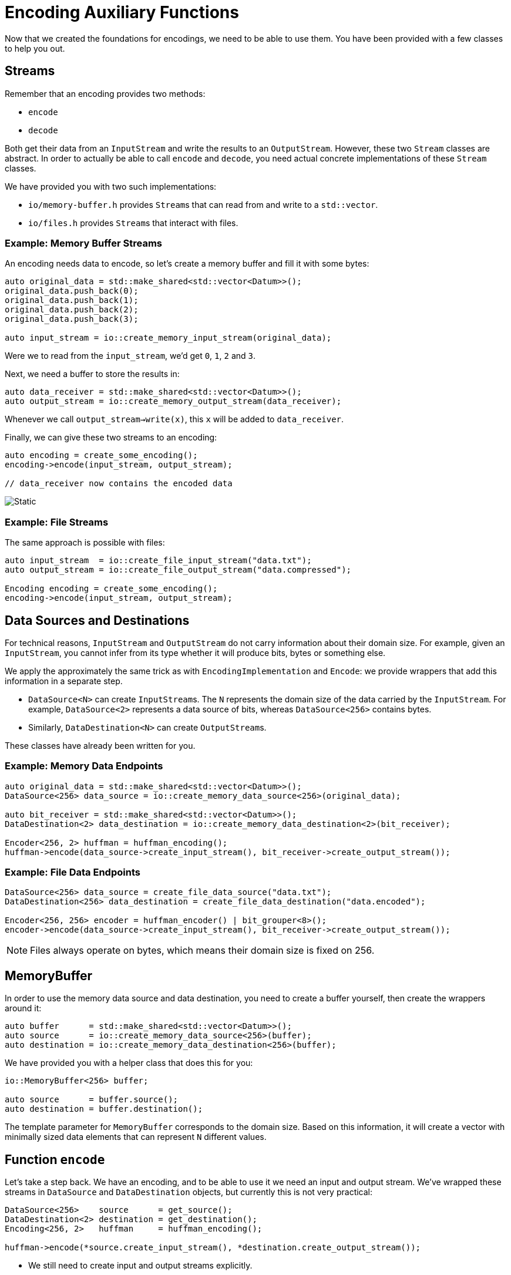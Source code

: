 # Encoding Auxiliary Functions

Now that we created the foundations for encodings, we need to be able to use them.
You have been provided with a few classes to help you out.

## Streams

Remember that an encoding provides two methods:

* `encode`
* `decode`

Both get their data from an `InputStream` and write the results to an `OutputStream`.
However, these two `Stream` classes are abstract.
In order to actually be able to call `encode` and `decode`, you need actual concrete implementations of these `Stream` classes.

We have provided you with two such implementations:

* `io/memory-buffer.h` provides ``Stream``s that can read from and write to a `std::vector`.
* `io/files.h` provides ``Stream``s that interact with files.

### Example: Memory Buffer Streams

An encoding needs data to encode, so let's create a memory buffer and fill it with some bytes:

[source,language='cpp']
----
auto original_data = std::make_shared<std::vector<Datum>>();
original_data.push_back(0);
original_data.push_back(1);
original_data.push_back(2);
original_data.push_back(3);

auto input_stream = io::create_memory_input_stream(original_data);
----

Were we to read from the `input_stream`, we'd get `0`, `1`, `2` and `3`.

Next, we need a buffer to store the results in:

[source,language='cpp']
----
auto data_receiver = std::make_shared<std::vector<Datum>>();
auto output_stream = io::create_memory_output_stream(data_receiver);
----

Whenever we call `output_stream->write(x)`, this `x` will be added to `data_receiver`.

Finally, we can give these two streams to an encoding:

[source,language='cpp']
----
auto encoding = create_some_encoding();
encoding->encode(input_stream, output_stream);

// data_receiver now contains the encoded data
----

image::memory-stream.svg[Static,align="center"]

### Example: File Streams

The same approach is possible with files:

[source,language='cpp']
----
auto input_stream  = io::create_file_input_stream("data.txt");
auto output_stream = io::create_file_output_stream("data.compressed");

Encoding encoding = create_some_encoding();
encoding->encode(input_stream, output_stream);
----

## Data Sources and Destinations

For technical reasons, `InputStream` and `OutputStream` do not carry information about their domain size.
For example, given an `InputStream`, you cannot infer from its type whether it will produce bits, bytes or something else.

We apply the approximately the same trick as with `EncodingImplementation` and `Encode`: we provide wrappers that add this information in a separate step.

* `DataSource<N>` can create ``InputStream``s.
  The `N` represents the domain size of the data carried by the `InputStream`.
  For example, `DataSource<2>` represents a data source of bits, whereas `DataSource<256>` contains bytes.
* Similarly, `DataDestination<N>` can create ``OutputStream``s.

These classes have already been written for you.

### Example: Memory Data Endpoints

[source,language='cpp']
----
auto original_data = std::make_shared<std::vector<Datum>>();
DataSource<256> data_source = io::create_memory_data_source<256>(original_data);

auto bit_receiver = std::make_shared<std::vector<Datum>>();
DataDestination<2> data_destination = io::create_memory_data_destination<2>(bit_receiver);

Encoder<256, 2> huffman = huffman_encoding();
huffman->encode(data_source->create_input_stream(), bit_receiver->create_output_stream());
----

### Example: File Data Endpoints

[source,language='cpp']
----
DataSource<256> data_source = create_file_data_source("data.txt");
DataDestination<256> data_destination = create_file_data_destination("data.encoded");

Encoder<256, 256> encoder = huffman_encoder() | bit_grouper<8>();
encoder->encode(data_source->create_input_stream(), bit_receiver->create_output_stream());
----

[NOTE]
====
Files always operate on bytes, which means their domain size is fixed on 256.
====

[[buffer]]
## MemoryBuffer

In order to use the memory data source and data destination, you need to create a buffer yourself, then create the wrappers around it:

[source,language='cpp']
----
auto buffer      = std::make_shared<std::vector<Datum>>();
auto source      = io::create_memory_data_source<256>(buffer);
auto destination = io::create_memory_data_destination<256>(buffer);
----

We have provided you with a helper class that does this for you:

[source,language='cpp']
----
io::MemoryBuffer<256> buffer;

auto source      = buffer.source();
auto destination = buffer.destination();
----

The template parameter for `MemoryBuffer` corresponds to the domain size.
Based on this information, it will create a vector with minimally sized data elements that can represent `N` different values.

## Function `encode`

Let's take a step back.
We have an encoding, and to be able to use it we need an input and output stream.
We've wrapped these streams in `DataSource` and `DataDestination` objects, but currently this is not very practical:

[source,language='cpp']
----
DataSource<256>    source      = get_source();
DataDestination<2> destination = get_destination();
Encoding<256, 2>   huffman     = huffman_encoding();

huffman->encode(*source.create_input_stream(), *destination.create_output_stream());
----

* We still need to create input and output streams explicitly.
* The compiler does not check the domain sizes.

What we want is to write

[source,language='cpp']
----
DataSource<256>    source      = get_source();
DataDestination<2> destination = get_destination();
Encoding<256, 2>   huffman     = huffman_encoding();

encode(source, huffman, destination);
----

[TASK]
====
Implement this function `encode` in `encoding/encoding.h`.

* As you can see in the example code above, `encode` must be a _free_ function, i.e., not be part of a class.
* It has two template parameters `IN` and `OUT`, each of type `u64`.
  They represent domain sizes.
* It takes three parameters.
** The types of the parameters can easily be inferred from the example code above.
** Pass all three parameters by value.
** Make sure that the domain sizes match.
* The body must perform the following steps:
** Ask the data source for an input stream.
** Ask the data destination for an output stream.
** Call the encoding's `encode` method on these streams.
====

## Function `decode`

[TASK]
====
Implement `decode` so that it does the opposite of `encode`.
====
